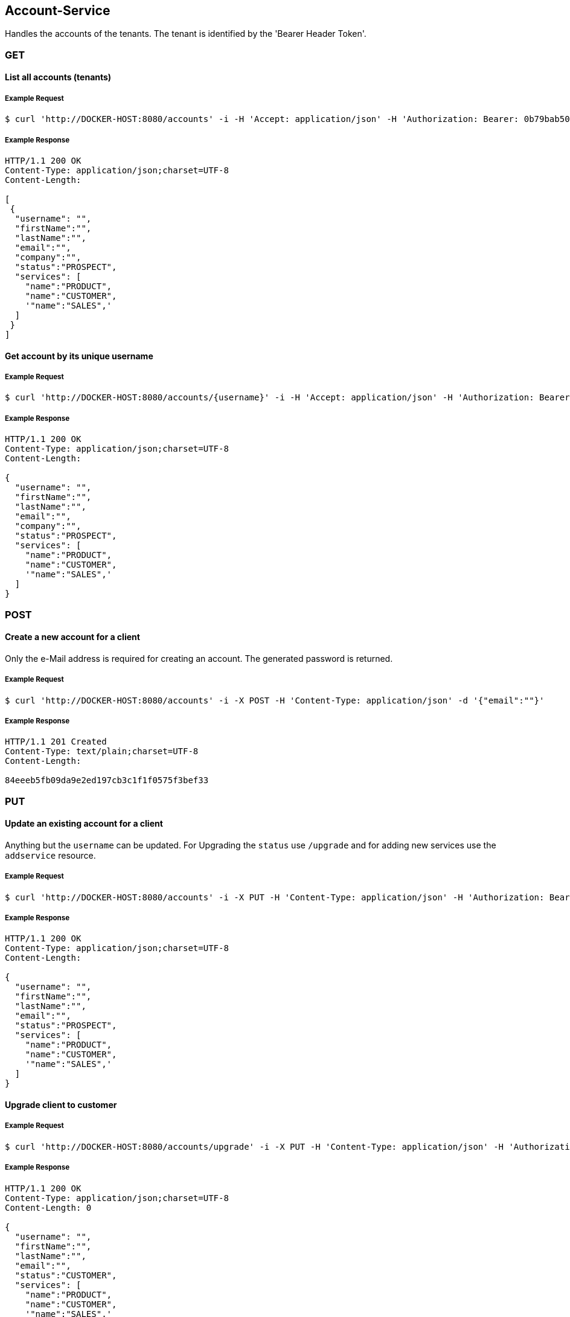[account]
== Account-Service

Handles the accounts of the tenants.
The tenant is identified by the 'Bearer Header Token'.

=== GET

==== List all accounts (tenants)

===== Example Request
[source,bash,options="nowrap"]
----
$ curl 'http://DOCKER-HOST:8080/accounts' -i -H 'Accept: application/json' -H 'Authorization: Bearer: 0b79bab50daca910b000d4f1a2b675d604257e42'
----

===== Example Response
[source,http,options="nowrap"]
----
HTTP/1.1 200 OK
Content-Type: application/json;charset=UTF-8
Content-Length:

[
 {
  "username": "",
  "firstName":"",
  "lastName":"",
  "email":"",
  "company":"",
  "status":"PROSPECT",
  "services": [
    "name":"PRODUCT",
    "name":"CUSTOMER",
    '"name":"SALES",'
  ]
 }
]

----

==== Get account by its unique username

===== Example Request
[source,bash,options="nowrap"]
----
$ curl 'http://DOCKER-HOST:8080/accounts/{username}' -i -H 'Accept: application/json' -H 'Authorization: Bearer: 0b79bab50daca910b000d4f1a2b675d604257e42'
----
===== Example Response
[source,http,options="nowrap"]
----
HTTP/1.1 200 OK
Content-Type: application/json;charset=UTF-8
Content-Length:

{
  "username": "",
  "firstName":"",
  "lastName":"",
  "email":"",
  "company":"",
  "status":"PROSPECT",
  "services": [
    "name":"PRODUCT",
    "name":"CUSTOMER",
    '"name":"SALES",'
  ]
}

----

=== POST

==== Create a new account for a client
Only the e-Mail address is required for creating an account. The generated password is returned.

===== Example Request
[source,bash,options="nowrap"]
----
$ curl 'http://DOCKER-HOST:8080/accounts' -i -X POST -H 'Content-Type: application/json' -d '{"email":""}'
----

===== Example Response
[source,http,options="nowrap"]
----
HTTP/1.1 201 Created
Content-Type: text/plain;charset=UTF-8
Content-Length:

84eeeb5fb09da9e2ed197cb3c1f1f0575f3bef33
----

=== PUT

==== Update an existing account for a client
Anything but the `username` can be updated. For Upgrading the `status` use `/upgrade` and for
adding new services use the `addservice` resource.

===== Example Request
[source,bash,options="nowrap"]
----
$ curl 'http://DOCKER-HOST:8080/accounts' -i -X PUT -H 'Content-Type: application/json' -H 'Authorization: Bearer: 0b79bab50daca910b000d4f1a2b675d604257e42' -d '{"firstName":"", "lastName":"", "company":"", "email":""}'
----

===== Example Response
[source,http,options="nowrap"]
----
HTTP/1.1 200 OK
Content-Type: application/json;charset=UTF-8
Content-Length:

{
  "username": "",
  "firstName":"",
  "lastName":"",
  "email":"",
  "status":"PROSPECT",
  "services": [
    "name":"PRODUCT",
    "name":"CUSTOMER",
    '"name":"SALES",'
  ]
}
----

==== Upgrade client to customer

===== Example Request
[source,bash,options="nowrap"]
----
$ curl 'http://DOCKER-HOST:8080/accounts/upgrade' -i -X PUT -H 'Content-Type: application/json' -H 'Authorization: Bearer: 0b79bab50daca910b000d4f1a2b675d604257e42'
----

===== Example Response
[source,http,options="nowrap"]
----
HTTP/1.1 200 OK
Content-Type: application/json;charset=UTF-8
Content-Length: 0

{
  "username": "",
  "firstName":"",
  "lastName":"",
  "email":"",
  "status":"CUSTOMER",
  "services": [
    "name":"PRODUCT",
    "name":"CUSTOMER",
    '"name":"SALES",'
  ]
}
----

==== Add new services for a customer

===== Example Request
[source,bash,options="nowrap"]
----
$ curl 'http://DOCKER-HOST:8080/accounts/addservice' -i -X PUT -H 'Content-Type: application/json' -H 'Authorization: Bearer: 0b79bab50daca910b000d4f1a2b675d604257e42' -d '[ "name":"STATISTICS" ]'
----

===== Example Response
[source,http,options="nowrap"]
----
HTTP/1.1 200 OK
Content-Type: application/json;charset=UTF-8
Content-Length: 0

{
  "username": "",
  "firstName":"",
  "lastName":"",
  "email":"",
  "status":"CUSTOMER",
  "services": [
    "name":"PRODUCT",
    "name":"CUSTOMER",
    "name":"SALES",
    "name":"STATISTICS"
  ]
}
----

==== Remove services for a customer

===== Example Request
[source,bash,options="nowrap"]
----
$ curl 'http://DOCKER-HOST:8080/accounts/removeservice' -i -X PUT -H 'Content-Type: application/json' -H 'Authorization: Bearer: 0b79bab50daca910b000d4f1a2b675d604257e42' -d '[ "SALES", "STATISTICS" ]'
----

===== Example Response
[source,http,options="nowrap"]
----
HTTP/1.1 200 OK
Content-Type: application/json;charset=UTF-8
Content-Length: 0

{
  "username": "",
  "firstName":"",
  "lastName":"",
  "email":"",
  "status":"CUSTOMER",
  "services": [
    "name":"PRODUCT",
    'CUSTOMER'
  ]
}
----

=== DELETE

==== Delete client account
You can only delete you own account which is identified by the auth token.

===== Example Request
[source,bash,options="nowrap"]
----
$ curl 'http://DOCKER-HOST:8080/accounts' -i -X DELETE -H 'Accept: application/json' -H 'Authorization: Bearer: 0b79bab50daca910b000d4f1a2b675d604257e42'
----
===== Example Response
[source,http,options="nowrap"]
----
HTTP/1.1 204 No Content

----
